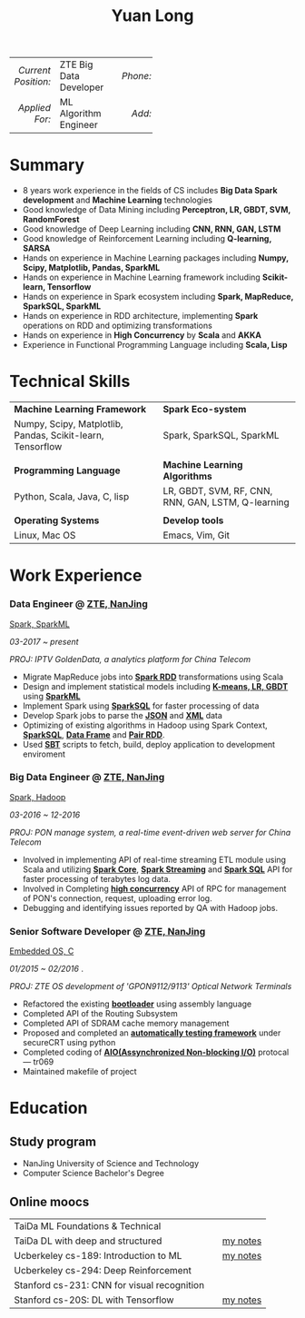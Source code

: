 #+TITLE: Yuan Long
#+OPTIONS:     toc:nil num:nil author:nil date:nil

#+LaTeX_HEADER: \pagenumbering{gobble}
#+LaTeX_HEADER: \usepackage[left=0.3in,top=0.3in,right=0.3in,bottom=0.4in]{geometry}
#+LATEX_CLASS_OPTIONS: [9pt]
#+LaTeX_HEADER: \usepackage{palatino}
#+LaTeX_HEADER: \usepackage{fancyhdr}
#+LaTeX_HEADER: \usepackage{sectsty}
#+LaTeX_HEADER: \usepackage{engord}
#+LaTeX_HEADER: \usepackage{cite}
#+LaTeX_HEADER: \usepackage{graphicx}
#+LaTeX_HEADER: \usepackage{setspace}
#+LaTeX_HEADER: \usepackage[compact]{titlesec}
#+LaTeX_HEADER: \usepackage[center]{caption}
#+LaTeX_HEADER: \usepackage{multirow}
#+LaTeX_HEADER: \usepackage{ifthen}
#+LaTeX_HEADER: \usepackage{longtable}
#+LaTeX_HEADER: \usepackage{color}
#+LaTeX_HEADER: \usepackage{amsmath}
#+LaTeX_HEADER: \usepackage{listings}
#+LaTeX_HEADER: \usepackage{pdfpages}
#+LaTeX_HEADER: \usepackage{nomencl}	% For glossary
#+LaTeX_HEADER: \usepackage{pdflscape}	% For landscape pictures and environment
#+LaTeX_HEADER: \usepackage{verbatim} 	% For multiline comment environments
#+LaTeX_HEADER: \usepackage[table]{xcolor}

#+OPTIONS: html-link-use-abs-url:nil html-postamble:nil html-preamble:nil
#+OPTIONS: html-scripts:t html-style:t html5-fancy:nil tex:t
#+HTML_DOCTYPE: xhtml-strict
#+HTML_CONTAINER: div
#+DESCRIPTION:
#+KEYWORDS:
#+HTML_LINK_HOME:
#+HTML_LINK_UP:
#+HTML_MATHJAX:
#+HTML_HEAD:
#+HTML_HEAD_EXTRA:
#+SUBTITLE:
#+INFOJS_OPT:
#+CREATOR: <a href="https://www.gnu.org/software/emacs/">Emacs</a> 26.1 (<a href="https://orgmode.org">Org</a> mode 9.1.13)
#+LATEX_HEADER:



|                 <r> | <l>                    | <l3> |      <r> | <l>         | <l3> |      <r> | <l>                |
| /Current Position:/ | ZTE Big Data Developer |     | /Phone:/ | 18118801655 |     |  /Site:/ | [[https://yiddishkop.github.io/][yiddishkop's blog]]  |
|      /Applied For:/ | ML Algorithm Engineer  |     |   /Add:/ | NanJing     |     | /Email:/ | yiddishkop@163.com |



* Summary
  - 8 years work experience in the fields of CS includes *Big Data Spark development* and *Machine Learning* technologies
  - Good knowledge of Data Mining including *Perceptron, LR, GBDT, SVM, RandomForest*
  - Good knowledge of Deep Learning including *CNN, RNN, GAN, LSTM*
  - Good knowledge of Reinforcement Learning including *Q-learning, SARSA*
  - Hands on experience in Machine Learning packages including *Numpy, Scipy, Matplotlib, Pandas, SparkML*
  - Hands on experience in Machine Learning framework including *Scikit-learn, Tensorflow*
  - Hands on experience in Spark ecosystem including *Spark, MapReduce, SparkSQL, SparkML*
  - Hands on experience in RDD architecture, implementing *Spark* operations on RDD and optimizing transformations
  - Hands on experience in *High Concurrency* by *Scala* and *AKKA*
  - Experience in Functional Programming Language including *Scala, Lisp*

* Technical Skills
| *Machine Learning Framework*                               | *Spark Eco-system*                                 |
| Numpy, Scipy, Matplotlib, Pandas, Scikit-learn, Tensorflow | Spark, SparkSQL, SparkML                           |
|                                                            |                                                    |
| *Programming Language*                                     | *Machine Learning Algorithms*                      |
| Python, Scala, Java, C, lisp                               | LR, GBDT, SVM, RF, CNN, RNN, GAN, LSTM, Q-learning |
|                                                            |                                                    |
| *Operating Systems*                                        | *Develop tools*                                    |
| Linux, Mac OS                                              | Emacs, Vim, Git                                    |

* Work Experience
*** Data Engineer @ [[https://www.zte.com.cn/][ZTE, NanJing]]
    _Spark, SparkML_

    /03-2017 ~ present/

    /PROJ: IPTV GoldenData, a analytics platform for China Telecom/

    #+REVEAL: split
    - Migrate MapReduce jobs into _*Spark RDD*_ transformations using Scala
    - Design and implement statistical models including _*K-means, LR, GBDT*_ using _*SparkML*_
    - Implement Spark using _*SparkSQL*_ for faster processing of data
    - Develop Spark jobs to parse the _*JSON*_ and _*XML*_ data
    - Optimizing of existing algorithms in Hadoop using Spark Context,
      _*SparkSQL*_, _*Data Frame*_ and _*Pair RDD*_.
    - Used _*SBT*_ scripts to fetch, build, deploy application to development
      enviroment

*** Big Data Engineer @ [[https://www.zte.com.cn/][ZTE, NanJing]]
    _Spark, Hadoop_

    /03-2016 ~ 12-2016/

    /PROJ: PON manage system, a real-time event-driven web server for China Telecom/

    #+REVEAL: split
    - Involved in implementing API of real-time streaming ETL module using Scala
      and utilizing _*Spark Core*_, _*Spark Streaming*_ and _*Spark SQL*_ API for
      faster processing of terabytes log data.
    - Involved in Completing _*high concurrency*_ API of RPC for management of
      PON's connection, request, uploading error log.
    - Debugging and identifying issues reported by QA with Hadoop jobs.

*** Senior Software Developer @ [[https://www.zte.com.cn/][ZTE, NanJing]]
    _Embedded OS, C_

    /01/2015 ~ 02/2016/ .

    /PROJ: ZTE OS development of 'GPON9112/9113' Optical Network Terminals/

    #+REVEAL: split
    - Refactored the existing _*bootloader*_ using assembly language
    - Completed API of the Routing Subsystem
    - Completed API of SDRAM cache memory management
    - Proposed and completed an _*automatically testing framework*_ under
      secureCRT using python
    - Completed coding of _*AIO(Assynchronized Non-blocking I/O)*_ protocal ---
      tr069
    - Maintained makefile of project
* Education
** Study program
   - NanJing University of Science and Technology
   - Computer Science Bachelor's Degree
** Online moocs
   #+ATTR_LATEX: :environment longtable :align p{9cm} p{2cm} p{7cm}
   | TaiDa ML Foundations & Technical            |   |          |
   | TaiDa DL with deep and structured           |   | [[https://yiddishkop.github.io/DataScience.html#orgeeb8a29][my notes]] |
   | Ucberkeley cs-189: Introduction to ML       |   | [[https://yiddishkop.github.io/DataScience.html#org5eba30f][my notes]] |
   | Ucberkeley cs-294: Deep Reinforcement       |   |          |
   | Stanford cs-231: CNN for visual recognition |   |          |
   | Stanford cs-20S: DL with Tensorflow         |   | [[https://yiddishkop.github.io/DataScience.html#org7a6e1b3][my notes]] |
